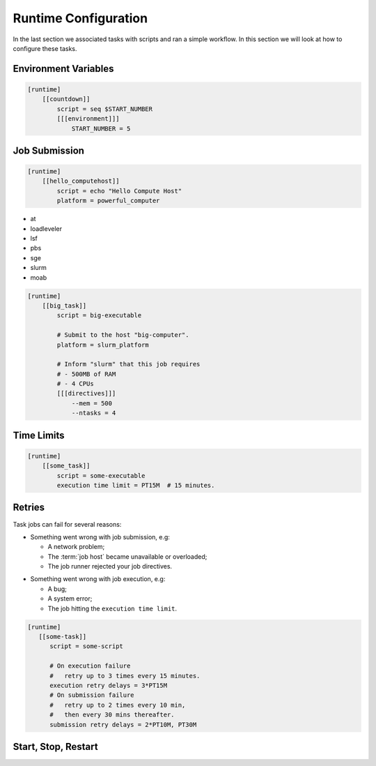 .. _tutorial-cylc-runtime-configuration:

Runtime Configuration
=====================

In the last section we associated tasks with scripts and ran a simple workflow. In
this section we will look at how to configure these tasks.


Environment Variables
---------------------

.. ifnotslides::

   We can define environment variables in task ``[environment]`` sections,
   to be provided to task :term:`jobs <job>` at runtime.

.. code-block:: cylc

   [runtime]
       [[countdown]]
           script = seq $START_NUMBER
           [[[environment]]]
               START_NUMBER = 5

.. ifnotslides::

   Each job is also provided with some standard environment variables e.g:

   ``CYLC_WORKFLOW_RUN_DIR``
       The path to the :term:`run directory`
       *(e.g. ~/cylc-run/workflow)*.
   ``CYLC_TASK_WORK_DIR``
       The path to the associated task's :term:`work directory`
       *(e.g. run-directory/work/cycle/task)*.
   ``CYLC_TASK_CYCLE_POINT``
       The :term:`cycle point` for the associated task
       *(e.g. 20171009T0950)*.

   .. seealso::

      There are many more environment variables - see
      :ref:`Task Job Script Variables` for more information.

.. ifslides::

   * ``CYLC_WORKFLOW_RUN_DIR``
   * ``CYLC_TASK_WORK_DIR``
   * ``CYLC_TASK_CYCLE_POINT``


.. _tutorial-job-runner:

Job Submission
--------------

.. ifnotslides::

   By default Cylc runs :term:`task jobs <job>` on the same machine as
   the scheduler. It can run them on other machines too if we set the
   :term:`platform` like this:

.. code-block:: cylc

   [runtime]
       [[hello_computehost]]
           script = echo "Hello Compute Host"
           platform = powerful_computer

.. _background processes: https://en.wikipedia.org/wiki/Background_process
.. _job scheduler: https://en.wikipedia.org/wiki/Job_scheduler

.. nextslide::

.. ifnotslides::

   By default Cylc also executes jobs as `background processes`_.
   We often want to submit jobs to a :term:`job runner` instead,
   particularly on shared compute resources. Cylc supports the following
   job runners:

* at
* loadleveler
* lsf
* pbs
* sge
* slurm
* moab

.. nextslide::

.. ifnotslides::

   :term:`Job runners <job runner>` typically require
   :term:`directives <directive>` in some form, to specify
   job requirements such as memory use and number of CPUs to run on. For
   example:

.. code-block:: cylc

   [runtime]
       [[big_task]]
           script = big-executable

           # Submit to the host "big-computer".
           platform = slurm_platform

           # Inform "slurm" that this job requires
           # - 500MB of RAM
           # - 4 CPUs
           [[[directives]]]
               --mem = 500
               --ntasks = 4


Time Limits
-----------

.. ifnotslides::

   We can specify an execution time limit, as an :term:`ISO8601 duration`, after
   which a task job will be terminated. Cylc automatically translates this to
   the correct :term:`job runner` directives.

.. code-block:: cylc

   [runtime]
       [[some_task]]
           script = some-executable
           execution time limit = PT15M  # 15 minutes.


Retries
-------

Task jobs can fail for several reasons:

.. nextslide::

* Something went wrong with job submission, e.g:

  * A network problem;
  * The :term:`job host` became unavailable or overloaded;
  * The job runner rejected your job directives.

.. nextslide::

* Something went wrong with job execution, e.g:

  * A bug;
  * A system error;
  * The job hitting the ``execution time limit``.


.. nextslide::

.. ifnotslides::

   We can configure Cylc to automatically retry tasks that fail,
   by setting ``submission retry delays`` and/or ``execution retry delays``
   to a list of :term:`ISO8601 durations <ISO8601 duration>`.
   For example, setting ``execution retry delays = PT10M``
   will cause the job to retry every 10 minutes on execution failure.

   Use a multiplier to limit retries to a specific number:

.. code-block:: cylc

   [runtime]
      [[some-task]]
         script = some-script

         # On execution failure
         #   retry up to 3 times every 15 minutes.
         execution retry delays = 3*PT15M
         # On submission failure
         #   retry up to 2 times every 10 min,
         #   then every 30 mins thereafter.
         submission retry delays = 2*PT10M, PT30M


Start, Stop, Restart
--------------------

.. ifnotslides::

   We have seen how to start and stop Cylc workflows with ``cylc play`` and
   ``cylc stop``. By default ``cylc stop`` causes the scheduler to wait
   for running jobs to finish before it shuts down. There are several
   other stop options, however. For example:

   ``cylc stop --kill``
      Kill all running jobs before stopping. (Cylc can kill jobs on remote
      hosts, via the configured :term:`job runner`).
   ``cylc stop --now --now``
      stop right now, leaving any jobs running.

   Once a workflow has stopped you can restart it with ``cylc play``.
   The scheduler will pick up where it left off, and carry on as normal.

   .. code-block:: bash

      # Run the workflow "name".
      cylc play <id>
      # Stop the workflow "name", killing any running tasks.
      cylc stop <id> --kill
      # Restart the workflow "name", picking up where it left off.
      cylc play <id>

.. ifslides::

   .. code-block:: sub

      cylc play <id>
      cylc stop <id>
      cylc play <id>

      cylc stop <id> --kill
      cylc stop <id> --now --now

   .. nextslide::

   .. rubric:: In this practical we will add runtime configuration to the
      :ref:`weather-forecasting workflow <tutorial-datetime-cycling-practical>`
      from the :ref:`scheduling tutorial <tutorial-scheduling>`.

   Next section: :ref:`tutorial-cylc-consolidating-configuration`


.. _tutorial-cylc-runtime-forecasting-workflow:

.. practical::

   .. TODO - is this Met Office specific?

   .. rubric:: In this practical we will add runtime configuration to the
      :ref:`weather-forecasting workflow <tutorial-datetime-cycling-practical>`
      from the :ref:`scheduling tutorial <tutorial-scheduling>`.

   #. **Create A New Workflow.**

      Create a new workflow by running the command:

      .. code-block:: bash

         cylc get-resouces tutorial/runtime-tutorial
         cd ~/cylc-src/runtime-tutorial

      You will now have a copy of the weather-forecasting workflow along with some
      executables and python modules.

   #. **Set The Initial And Final Cycle Points.**

      We want the workflow to run for 6 hours, starting at least 7 hours ago, on
      the hour.

      We could work out the dates and times manually, or we could let Cylc do
      the maths for us.

      Set the :term:`initial cycle point`:

      .. code-block:: cylc

         initial cycle point = previous(T-00) - PT7H

      * ``previous(T-00)`` returns the current time ignoring minutes and
        seconds.

        *e.g. if the current time is 12:34 this will return 12:00*

      * ``-PT7H`` subtracts 7 hours from this value.

      Set the :term:`final cycle point`:

      .. code-block:: cylc

         final cycle point = +PT6H

      This sets the :term:`final cycle point` six hours after the
      :term:`initial cycle point`.

      Run ``cylc validate`` to check for any errors::

         cylc validate .

   #. **Add Runtime Configuration For The** ``get_observations`` **Tasks.**

      In the ``bin`` directory is a script called ``get-observations``. This
      script gets weather data from the MetOffice `DataPoint`_ service.
      It requires two environment variables:

      ``SITE_ID``:
          A four digit numerical code which is used to identify a
          weather station, e.g. ``3772`` is Heathrow Airport.
      ``API_KEY``:
          An authentication key required for access to the service.

      .. TODO: Add instructions for offline configuration

      Generate a Datapoint API key::

         cylc get-resources api-key

      Add the following lines to the bottom of the :cylc:conf:`flow.cylc` file replacing
      ``xxx...`` with your API key:

      .. code-block:: cylc

         [runtime]
             [[get_observations_heathrow]]
                 script = get-observations
                 [[[environment]]]
                     SITE_ID = 3772
                     API_KEY = xxxxxxxx-xxxx-xxxx-xxxx-xxxxxxxxxxxx


      Add three more ``get_observations`` tasks for each of the remaining
      weather stations.

      You will need the codes for the other three weather stations, which are:

      * Camborne - ``3808``
      * Shetland - ``3005``
      * Aldergrove - ``3917``

      .. spoiler:: Solution warning

         .. code-block:: cylc

            [runtime]
                [[get_observations_heathrow]]
                    script = get-observations
                    [[[environment]]]
                        SITE_ID = 3772
                        API_KEY = xxxxxxxx-xxxx-xxxx-xxxx-xxxxxxxxxxxx
                [[get_observations_camborne]]
                    script = get-observations
                    [[[environment]]]
                        SITE_ID = 3808
                        API_KEY = xxxxxxxx-xxxx-xxxx-xxxx-xxxxxxxxxxxx
                [[get_observations_shetland]]
                    script = get-observations
                    [[[environment]]]
                        SITE_ID = 3005
                        API_KEY = xxxxxxxx-xxxx-xxxx-xxxx-xxxxxxxxxxxx
                [[get_observations_aldergrove]]
                    script = get-observations
                    [[[environment]]]
                        SITE_ID = 3917
                        API_KEY = xxxxxxxx-xxxx-xxxx-xxxx-xxxxxxxxxxxx

      Check the :cylc:conf:`flow.cylc` file is valid by running the command:

      .. code-block:: bash

         cylc validate .

      .. TODO: Add advice on what to do if the command fails.

   #. **Test The** ``get_observations`` **Tasks.**

      Next we will test the ``get_observations`` tasks.

      Open a user interface (:ref:`tutorial.tui` or :ref:`tutorial.gui`) to view
      your workflow.

      Run the workflow either by pressing the play button in the Cylc UI or by
      running the command:

      .. code-block:: bash

         cylc play runtime-tutorial

      If all goes well the workflow will startup and the tasks will run and
      succeed. Note that the tasks which do not have a ``[runtime]`` section
      will still run though they will not do anything as they do not call any
      scripts.

      Once the workflow has reached the final cycle point and all tasks have
      succeeded the scheduler will shut down automatically.

      .. TODO: Advise on what to do if all does not go well.

      The ``get-observations`` script produces a file called ``wind.csv`` which
      specifies the wind speed and direction. This file is written in the task's
      :term:`work directory`.

      Try and open one of the ``wind.csv`` files. Note that the path to the
      :term:`work directory` is:

      .. code-block:: sub

         work/<cycle-point>/<task-name>

      You should find a file containing four numbers:

      * The longitude of the weather station;
      * The latitude of the weather station;
      * The wind direction (*the direction the wind is blowing towards*)
        in degrees;
      * The wind speed in miles per hour.

      .. spoiler:: Hint hint

         If you run ``ls work`` you should see a
         list of cycles. Pick one of them and open the file::

            work/<cycle-point>/get_observations_heathrow/wind.csv

   #. **Add runtime configuration for the other tasks.**

      The runtime configuration for the remaining tasks has been written out
      for you in the ``runtime`` file which you will find in the
      :term:`run directory`. Copy the code in the ``runtime`` file to the
      bottom of the :cylc:conf:`flow.cylc` file.

      Check the :cylc:conf:`flow.cylc` file is valid by running the command:

      .. code-block:: bash

         cylc validate .

      .. TODO: Add advice on what to do if the command fails.

   #. **Run The Workflow.**

      Open a user interface (:ref:`tutorial.tui` or :ref:`tutorial.gui`) to view
      your workflow.

      .. spoiler:: Hint hint

         .. code-block:: bash

            cylc tui runtime-tutorial
            # or
            cylc gui  # If you haven't already got an instance running.

         Run the workflow either by:

         * Pressing the play button in the Cylc GUI. Then, ensuring that
           "Cold Start" is selected within the dialogue window, pressing the
           "Start" button.
         * Running the command ``cylc play runtime-tutorial``.

   #. **View The Forecast Summary.**

      The ``post_process_exeter`` task will produce a one-line summary of the
      weather in Exeter, as forecast two hours ahead of time. This summary can
      be found in the ``summary.txt`` file in the :term:`work directory`.

      Try opening the summary file - it will be in the last cycle. The path to
      the :term:`work directory` is:

      .. code-block:: sub

          work/<cycle-point>/<task-name>

      .. spoiler:: Hint hint

         * ``cycle-point`` - this will be the last cycle of the workflow,
           i.e. the final cycle point.
         * ``task-name`` - set this to "post_process_exeter".

   #. **View The Rainfall Data.**

      .. TODO: Skip this if you don't have internet connection.

      The ``forecast`` task will produce a html page where the rainfall
      data is rendered on a map. This html file is called ``job-map.html`` and
      is saved alongside the :term:`job log`.

      Try opening this file in a web browser, e.g via:

      .. code-block:: sub

         firefox <filename> &

      The path to the :term:`job log directory` is:

      .. code-block:: sub

         log/job/<cycle-point>/<task-name>/<submission-number>

      .. spoiler:: Hint hint

         * ``cycle-point`` - this will be the last cycle of the workflow,
           i.e. the final cycle point.
         * ``task-name`` - set this to "forecast".
         * ``submission-number`` - set this to "01".

